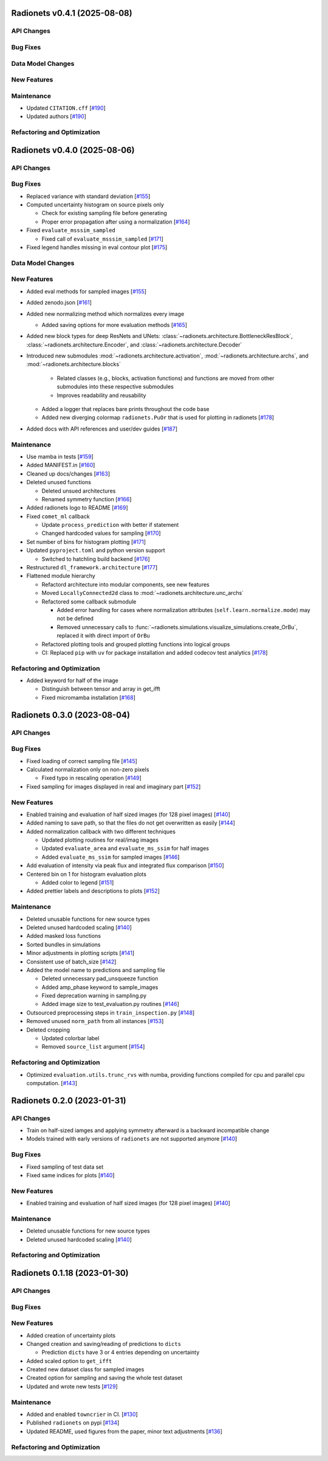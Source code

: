 Radionets v0.4.1 (2025-08-08)
=============================


API Changes
-----------


Bug Fixes
---------


Data Model Changes
------------------


New Features
------------


Maintenance
-----------

- Updated ``CITATION.cff`` [`#190 <https://github.com/radionets-project/radionets/pull/190>`__]
- Updated authors [`#190 <https://github.com/radionets-project/radionets/pull/190>`__]


Refactoring and Optimization
----------------------------

Radionets v0.4.0 (2025-08-06)
=============================


API Changes
-----------


Bug Fixes
---------

- Replaced variance with standard deviation [`#155 <https://github.com/radionets-project/radionets/pull/155>`__]

- Computed uncertainty histogram on source pixels only

  - Check for existing sampling file before generating
  - Proper error propagation after using a normalization [`#164 <https://github.com/radionets-project/radionets/pull/164>`__]

- Fixed ``evaluate_msssim_sampled``

  - Fixed call of ``evaluate_msssim_sampled`` [`#171 <https://github.com/radionets-project/radionets/pull/171>`__]

- Fixed legend handles missing in eval contour plot [`#175 <https://github.com/radionets-project/radionets/pull/175>`__]


Data Model Changes
------------------


New Features
------------

- Added eval methods for sampled images [`#155 <https://github.com/radionets-project/radionets/pull/155>`__]

- Added zenodo.json [`#161 <https://github.com/radionets-project/radionets/pull/161>`__]

- Added new normalizing method which normalizes every image

  - Added saving options for more evaluation methods [`#165 <https://github.com/radionets-project/radionets/pull/165>`__]

- Added new block types for deep ResNets and UNets: :class:`~radionets.architecture.BottleneckResBlock`,
  :class:`~radionets.architecture.Encoder`, and :class:`~radionets.architecture.Decoder`

- Introduced new submodules :mod:`~radionets.architecture.activation`,
  :mod:`~radionets.architecture.archs`, and :mod:`~radionets.architecture.blocks`

    - Related classes (e.g., blocks, activation functions) and functions are moved
      from other submodules into these respective submodules
    - Improves readability and reusability

  - Added a logger that replaces bare prints throughout the code base
  - Added new diverging colormap ``radionets.PuOr`` that is used for plotting in radionets [`#178 <https://github.com/radionets-project/radionets/pull/178>`__]

- Added docs with API references and user/dev guides [`#187 <https://github.com/radionets-project/radionets/pull/187>`__]


Maintenance
-----------

- Use mamba in tests [`#159 <https://github.com/radionets-project/radionets/pull/159>`__]

- Added MANIFEST.in [`#160 <https://github.com/radionets-project/radionets/pull/160>`__]

- Cleaned up docs/changes [`#163 <https://github.com/radionets-project/radionets/pull/163>`__]

- Deleted unused functions

  - Deleted unsued architectures
  - Renamed symmetry function [`#166 <https://github.com/radionets-project/radionets/pull/166>`__]

- Added radionets logo to README [`#169 <https://github.com/radionets-project/radionets/pull/169>`__]

- Fixed ``comet_ml`` callback

  - Update ``process_prediction`` with better if statement
  - Changed hardcoded values for sampling [`#170 <https://github.com/radionets-project/radionets/pull/170>`__]

- Set number of bins for histogram plotting [`#171 <https://github.com/radionets-project/radionets/pull/171>`__]

- Updated ``pyproject.toml`` and python version support

  - Switched to hatchling build backend [`#176 <https://github.com/radionets-project/radionets/pull/176>`__]

- Restructured ``dl_framework.architecture`` [`#177 <https://github.com/radionets-project/radionets/pull/177>`__]

- Flattened module hierarchy

  - Refactord architecture into modular components, see new features
  - Moved ``LocallyConnected2d`` class to :mod:`~radionets.architecture.unc_archs`
  - Refactored some callback submodule

    - Added error handling for cases where normalization attributes
      (``self.learn.normalize.mode``) may not be defined
    - Removed unnecessary calls to :func:`~radionets.simulations.visualize_simulations.create_OrBu`,
      replaced it with direct import of ``OrBu``

  - Refactored plotting tools and grouped plotting functions into logical groups
  - CI: Replaced ``pip`` with ``uv`` for package installation and added codecov test analytics [`#178 <https://github.com/radionets-project/radionets/pull/178>`__]


Refactoring and Optimization
----------------------------

- Added keyword for half of the image

  - Distinguish between tensor and array in get_ifft
  - Fixed micromamba installation [`#168 <https://github.com/radionets-project/radionets/pull/168>`__]

Radionets 0.3.0 (2023-08-04)
============================


API Changes
-----------


Bug Fixes
---------

- Fixed loading of correct sampling file [`#145 <https://github.com/radionets-project/radionets/pull/145>`__]

- Calculated normalization only on non-zero pixels

  - Fixed typo in rescaling operation [`#149 <https://github.com/radionets-project/radionets/pull/149>`__]

- Fixed sampling for images displayed in real and imaginary part [`#152 <https://github.com/radionets-project/radionets/pull/152>`__]


New Features
------------

- Enabled training and evaluation of half sized images (for 128 pixel images) [`#140 <https://github.com/radionets-project/radionets/pull/140>`__]

- Added naming to save path, so that the files do not get overwritten as easily [`#144 <https://github.com/radionets-project/radionets/pull/144>`__]

- Added normalization callback with two different techniques

  - Updated plotting routines for real/imag images
  - Updated ``evaluate_area`` and ``evaluate_ms_ssim`` for half images
  - Added ``evaluate_ms_ssim`` for sampled images [`#146 <https://github.com/radionets-project/radionets/pull/146>`__]

- Add evaluation of intensity via peak flux and integrated flux comparison [`#150 <https://github.com/radionets-project/radionets/pull/150>`__]

- Centered bin on 1 for histogram evaluation plots

  - Added color to legend [`#151 <https://github.com/radionets-project/radionets/pull/151>`__]

- Added prettier labels and descriptions to plots [`#152 <https://github.com/radionets-project/radionets/pull/152>`__]


Maintenance
-----------

- Deleted unusable functions for new source types
- Deleted unused hardcoded scaling [`#140 <https://github.com/radionets-project/radionets/pull/140>`__]

- Added masked loss functions
- Sorted bundles in simulations
- Minor adjustments in plotting scripts [`#141 <https://github.com/radionets-project/radionets/pull/141>`__]

- Consistent use of batch_size [`#142 <https://github.com/radionets-project/radionets/pull/142>`__]

- Added the model name to predictions and sampling file

  - Deleted unnecessary pad_unsqueeze function
  - Added amp_phase keyword to sample_images
  - Fixed deprecation warning in sampling.py
  - Added image size to test_evaluation.py routines [`#146 <https://github.com/radionets-project/radionets/pull/146>`__]

- Outsourced preprocessing steps in ``train_inspection.py`` [`#148 <https://github.com/radionets-project/radionets/pull/148>`__]

- Removed unused ``norm_path`` from all instances [`#153 <https://github.com/radionets-project/radionets/pull/153>`__]

- Deleted cropping

  - Updated colorbar label
  - Removed ``source_list`` argument [`#154 <https://github.com/radionets-project/radionets/pull/154>`__]


Refactoring and Optimization
----------------------------

- Optimized ``evaluation.utils.trunc_rvs`` with numba, providing functions compiled for cpu and parallel cpu computation. [`#143 <https://github.com/radionets-project/radionets/pull/143>`__]


Radionets 0.2.0 (2023-01-31)
============================


API Changes
-----------

- Train on half-sized iamges and applying symmetry afterward is a backward incompatible change
- Models trained with early versions of ``radionets`` are not supported anymore [`#140 <https://github.com/radionets-project/radionets/pull/140>`__]


Bug Fixes
---------

- Fixed sampling of test data set
- Fixed same indices for plots [`#140 <https://github.com/radionets-project/radionets/pull/140>`__]


New Features
------------

- Enabled training and evaluation of half sized images (for 128 pixel images) [`#140 <https://github.com/radionets-project/radionets/pull/140>`__]


Maintenance
-----------

- Deleted unusable functions for new source types
- Deleted unused hardcoded scaling [`#140 <https://github.com/radionets-project/radionets/pull/140>`__]


Refactoring and Optimization
----------------------------


Radionets 0.1.18 (2023-01-30)
=============================


API Changes
-----------


Bug Fixes
---------


New Features
------------

- Added creation of uncertainty plots
- Changed creation and saving/reading of predictions to ``dicts``

  - Prediction ``dicts`` have 3 or 4 entries depending on uncertainty

- Added scaled option to ``get_ifft``
- Created new dataset class for sampled images
- Created option for sampling and saving the whole test dataset
- Updated and wrote new tests [`#129 <https://github.com/radionets-project/radionets/pull/129>`__]


Maintenance
-----------

- Added and enabled ``towncrier`` in CI. [`#130 <https://github.com/radionets-project/radionets/pull/130>`__]

- Published ``radionets`` on pypi [`#134 <https://github.com/radionets-project/radionets/pull/134>`__]

- Updated README, used figures from the paper, minor text adjustments [`#136 <https://github.com/radionets-project/radionets/pull/136>`__]


Refactoring and Optimization
----------------------------
